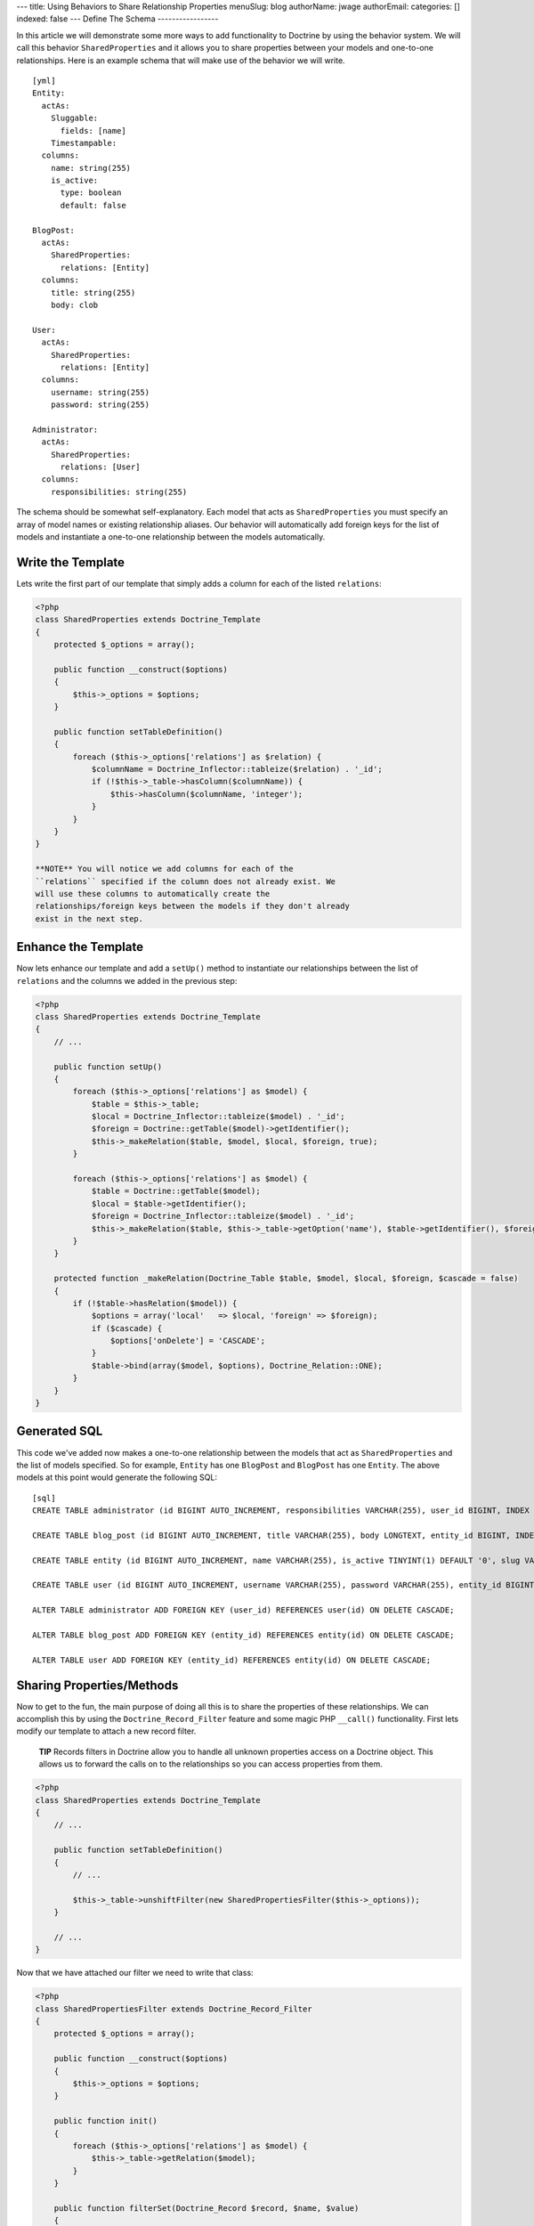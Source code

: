 ---
title: Using Behaviors to Share Relationship Properties
menuSlug: blog
authorName: jwage 
authorEmail: 
categories: []
indexed: false
---
Define The Schema
-----------------

In this article we will demonstrate some more ways to add
functionality to Doctrine by using the behavior system. We will
call this behavior ``SharedProperties`` and it allows you to share
properties between your models and one-to-one relationships. Here
is an example schema that will make use of the behavior we will
write.

::

    [yml]
    Entity:
      actAs:
        Sluggable:
          fields: [name]
        Timestampable:
      columns:
        name: string(255)
        is_active:
          type: boolean
          default: false
    
    BlogPost:
      actAs:
        SharedProperties:
          relations: [Entity]
      columns:
        title: string(255)
        body: clob
    
    User:
      actAs:
        SharedProperties:
          relations: [Entity]
      columns:
        username: string(255)
        password: string(255)
    
    Administrator:
      actAs:
        SharedProperties:
          relations: [User]
      columns:
        responsibilities: string(255)

The schema should be somewhat self-explanatory. Each model that
acts as ``SharedProperties`` you must specify an array of model
names or existing relationship aliases. Our behavior will
automatically add foreign keys for the list of models and
instantiate a one-to-one relationship between the models
automatically.

Write the Template
------------------

Lets write the first part of our template that simply adds a column
for each of the listed ``relations``:

.. code-block:: php

    <?php
    class SharedProperties extends Doctrine_Template
    {
        protected $_options = array();
    
        public function __construct($options)
        {
            $this->_options = $options;
        }
    
        public function setTableDefinition()
        {
            foreach ($this->_options['relations'] as $relation) {
                $columnName = Doctrine_Inflector::tableize($relation) . '_id';
                if (!$this->_table->hasColumn($columnName)) {
                    $this->hasColumn($columnName, 'integer');
                }
            }
        }
    }

    **NOTE** You will notice we add columns for each of the
    ``relations`` specified if the column does not already exist. We
    will use these columns to automatically create the
    relationships/foreign keys between the models if they don't already
    exist in the next step.


Enhance the Template
--------------------

Now lets enhance our template and add a ``setUp()`` method to
instantiate our relationships between the list of ``relations`` and
the columns we added in the previous step:

.. code-block:: php

    <?php
    class SharedProperties extends Doctrine_Template
    {
        // ...
    
        public function setUp()
        {
            foreach ($this->_options['relations'] as $model) {
                $table = $this->_table;
                $local = Doctrine_Inflector::tableize($model) . '_id';
                $foreign = Doctrine::getTable($model)->getIdentifier();
                $this->_makeRelation($table, $model, $local, $foreign, true);
            }
    
            foreach ($this->_options['relations'] as $model) {
                $table = Doctrine::getTable($model);
                $local = $table->getIdentifier();
                $foreign = Doctrine_Inflector::tableize($model) . '_id';
                $this->_makeRelation($table, $this->_table->getOption('name'), $table->getIdentifier(), $foreign);
            }
        }
    
        protected function _makeRelation(Doctrine_Table $table, $model, $local, $foreign, $cascade = false)
        {
            if (!$table->hasRelation($model)) {
                $options = array('local'   => $local, 'foreign' => $foreign);
                if ($cascade) {
                    $options['onDelete'] = 'CASCADE';
                }
                $table->bind(array($model, $options), Doctrine_Relation::ONE);
            }
        }
    }

Generated SQL
-------------

This code we've added now makes a one-to-one relationship between
the models that act as ``SharedProperties`` and the list of models
specified. So for example, ``Entity`` has one ``BlogPost`` and
``BlogPost`` has one ``Entity``. The above models at this point
would generate the following SQL:

::

    [sql]
    CREATE TABLE administrator (id BIGINT AUTO_INCREMENT, responsibilities VARCHAR(255), user_id BIGINT, INDEX user_id_idx (user_id), PRIMARY KEY(id)) ENGINE = INNODB;
    
    CREATE TABLE blog_post (id BIGINT AUTO_INCREMENT, title VARCHAR(255), body LONGTEXT, entity_id BIGINT, INDEX entity_id_idx (entity_id), PRIMARY KEY(id)) ENGINE = INNODB;
    
    CREATE TABLE entity (id BIGINT AUTO_INCREMENT, name VARCHAR(255), is_active TINYINT(1) DEFAULT '0', slug VARCHAR(255), created_at DATETIME, updated_at DATETIME, UNIQUE INDEX sluggable_idx (slug), PRIMARY KEY(id)) ENGINE = INNODB;
    
    CREATE TABLE user (id BIGINT AUTO_INCREMENT, username VARCHAR(255), password VARCHAR(255), entity_id BIGINT, INDEX entity_id_idx (entity_id), PRIMARY KEY(id)) ENGINE = INNODB;
    
    ALTER TABLE administrator ADD FOREIGN KEY (user_id) REFERENCES user(id) ON DELETE CASCADE;
    
    ALTER TABLE blog_post ADD FOREIGN KEY (entity_id) REFERENCES entity(id) ON DELETE CASCADE;
    
    ALTER TABLE user ADD FOREIGN KEY (entity_id) REFERENCES entity(id) ON DELETE CASCADE;

Sharing Properties/Methods
--------------------------

Now to get to the fun, the main purpose of doing all this is to
share the properties of these relationships. We can accomplish this
by using the ``Doctrine_Record_Filter`` feature and some magic PHP
``__call()`` functionality. First lets modify our template to
attach a new record filter.

    **TIP** Records filters in Doctrine allow you to handle all unknown
    properties access on a Doctrine object. This allows us to forward
    the calls on to the relationships so you can access properties from
    them.


.. code-block:: php

    <?php
    class SharedProperties extends Doctrine_Template
    {
        // ...
    
        public function setTableDefinition()
        {
            // ...
    
            $this->_table->unshiftFilter(new SharedPropertiesFilter($this->_options));
        }
    
        // ...
    }

Now that we have attached our filter we need to write that class:

.. code-block:: php

    <?php
    class SharedPropertiesFilter extends Doctrine_Record_Filter
    {
        protected $_options = array();
    
        public function __construct($options)
        {
            $this->_options = $options;
        }
    
        public function init()
        {
            foreach ($this->_options['relations'] as $model) {
                $this->_table->getRelation($model);
            }
        }
    
        public function filterSet(Doctrine_Record $record, $name, $value)
        {
            foreach ($this->_options['relations'] as $model) {
                try {
                    $record->$model->$name = $value;
                    return $record;
                } catch (Exception $e) {}
            }
            throw new Doctrine_Record_UnknownPropertyException(sprintf('Unknown record property / related component "%s" on "%s"', $name, get_class($record)));
        }
    
        public function filterGet(Doctrine_Record $record, $name)
        {
            foreach ($this->_options['relations'] as $model) {
                try {
                    return $record->$model->$name;
                } catch (Exception $e) {}
            }
            throw new Doctrine_Record_UnknownPropertyException(sprintf('Unknown record property / related component "%s" on "%s"', $name, get_class($record)));
        }
    }

Now you can see this filter checks to see if the property exists on
any of the ``relations`` specified otherwise throws the normal
``Doctrine_Record_UnknownPropertyException``.

The last thing we need to do is add a magic ``__call()`` function
to our template to handle the forwarding of any unknown methods to
the ``relations``:

.. code-block:: php

    <?php
    class SharedProperties extends Doctrine_Template
    {
        // ...
    
        public function __call($method, $arguments)
        {
            $invoker = $this->getInvoker();
            foreach ($this->_options['relations'] as $model) {
                try {
                    return call_user_func_array(array($invoker->$model, $method), $arguments);
                } catch (Exception $e) {
                    continue;
                }
            }
        }
    }

This is required if we have functions defined on the models and
want to be able to access these methods. So for example if we were
to add a ``setPassword()`` method to the generated ``User`` class
like the following:

.. code-block:: php

    <?php
    class User extends BaseUser
    {
        public function setPassword($password)
        {
            $this->_set('password', md5($password));
        }
    }

Without the above ``__call()`` function we would not be able to do
the following:

.. code-block:: php

    <?php
    $administrator = new Administrator();
    $administrator->setPassword('new_password');

    **TIP** **Auto Accessor and Mutator Overriding**

    If you want Doctrine to automatically override accessors with
    matching ``set*()`` and ``get*()`` functions then you need to
    enable the ``auto_accessor_override`` attribute in your
    configuration where you create your connections and set Doctrine
    attributes:

.. code-block:: php

    <?php
        $manager = Doctrine_Manager::getInstance();
        $manager->setAttribute('auto_accessor_override', true);

    Now with that attribute the following is possible. Instead of
    having to call the method ``setPassword()``, Doctrine sees you are
    setting the ``password`` and a method named ``setPassword()``
    exists so it uses it to do the mutating.

.. code-block:: php

    <?php
        $administrator->password = 'new_password';


Example Usage
-------------

That is it! Our behavior is implemented and we are ready to write
some code that use our new models.

Creating New Records
~~~~~~~~~~~~~~~~~~~~

.. code-block:: php

    <?php
    $admin = new Administrator();
    $admin->name = 'Jonathan H. Wage';
    $admin->username = 'jwage';
    $admin->password = 'changeme';
    $admin->is_active = 1;
    $admin->responsibilities = 'Train all the PHP developers!';
    $admin->save();

Now that code results in the following structure being persisted to
the database:

.. code-block:: php

    <?php
    print_r($admin->toArray(true));
    /*
    Array
    (
        [id] => 2
        [responsibilities] => Train all the PHP developers!
        [user_id] => 2
        [User] => Array
            (
                [id] => 2
                [username] => jwage
                [password] => 4cb9c8a8048fd02294477fcb1a41191a
                [entity_id] => 3
                [Entity] => Array
                    (
                        [id] => 3
                        [name] => Jonathan H. Wage
                        [is_active] => 1
                        [slug] => jonathan-h-wage
                        [created_at] => 2009-02-04 16:01:12
                        [updated_at] => 2009-02-04 16:01:12
                    )
    
            )
    
    )
    */

Data Fixtures
~~~~~~~~~~~~~

Similarly, the following data fixtures would be possible:

::

    [yml]
    BlogPost:
      BlogPost_1:
        name: Test Blog Post
        title: This is a test blog post
        body: This is a test blog post
    
    Administrator:
      Administrator_1:
        name: Test Manager
        username: jwage
        password: changeme
        responsibilities: Overseeing development department

Querying For and Accessing Data
~~~~~~~~~~~~~~~~~~~~~~~~~~~~~~~

You can query for these relationships as well:

.. code-block:: php

    <?php
    $q = Doctrine_Query::create()
        ->from('Administrator a')
        ->leftJoin('a.User u')
        ->leftJoin('u.Entity e')
        ->where('u.username = ?', 'jwage');
    
    $user = $q->fetchOne();
    echo $user['created_at'];

The above code would output the value of the ``created_at`` column
that actually exists in the ``Entity`` model that is available
through the ``Administrator->User->Entity`` relations.
